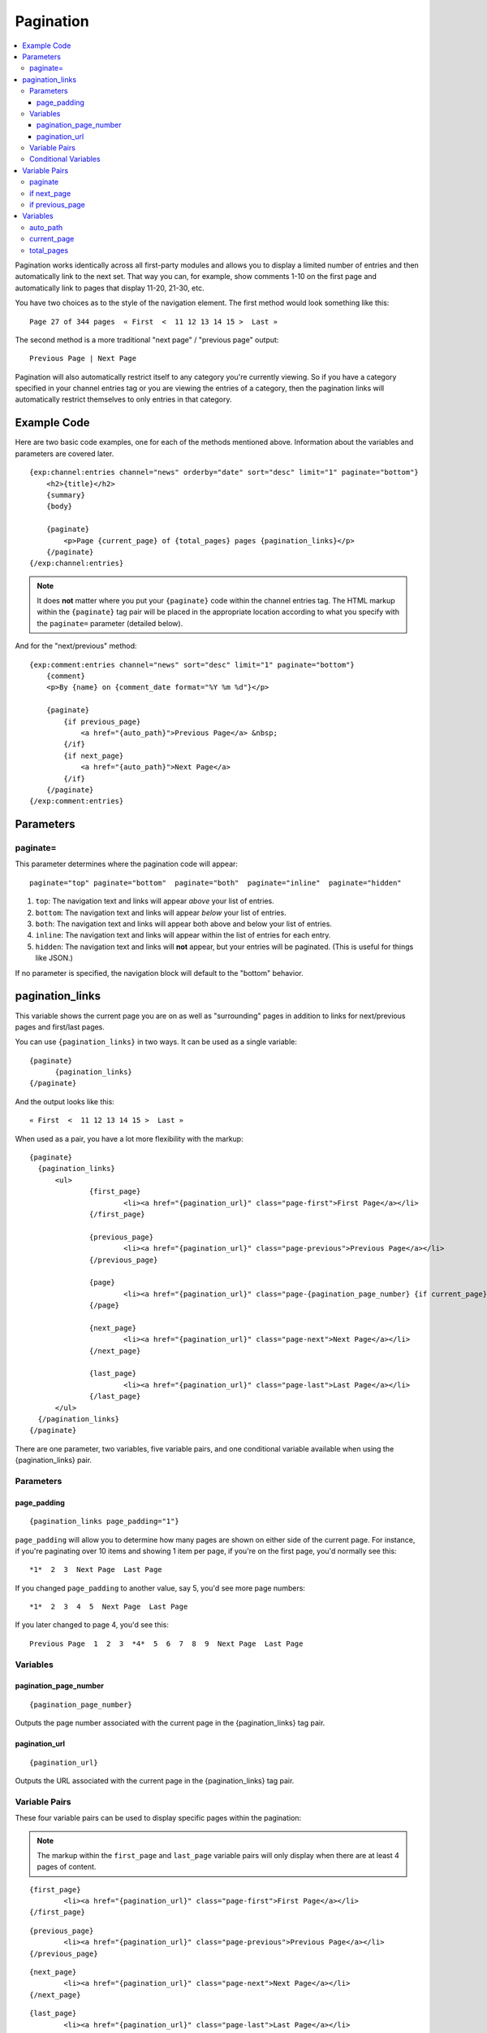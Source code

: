 ##########
Pagination
##########

.. contents::
   :local:
   :depth: 3

Pagination works identically across all first-party modules and allows
you to display a limited number of entries and then automatically link
to the next set. That way you can, for example, show comments 1-10 on
the first page and automatically link to pages that display 11-20,
21-30, etc.

You have two choices as to the style of the navigation element. The
first method would look something like this::

	Page 27 of 344 pages  « First  <  11 12 13 14 15 >  Last »

The second method is a more traditional "next page" / "previous page"
output::

	Previous Page | Next Page

Pagination will also automatically restrict itself to any category
you're currently viewing. So if you have a category specified in your
channel entries tag or you are viewing the entries of a category, then
the pagination links will automatically restrict themselves to only
entries in that category.

************
Example Code
************

Here are two basic code examples, one for each of the methods mentioned
above. Information about the variables and parameters are covered later.

::

    {exp:channel:entries channel="news" orderby="date" sort="desc" limit="1" paginate="bottom"}
        <h2>{title}</h2>
        {summary}
        {body}

        {paginate}
            <p>Page {current_page} of {total_pages} pages {pagination_links}</p>
        {/paginate}
    {/exp:channel:entries}

.. note:: It does **not** matter where you put your ``{paginate}`` code
  within the channel entries tag. The HTML markup within the
  ``{paginate}`` tag pair will be placed in the appropriate location
  according to what you specify with the ``paginate=`` parameter
  (detailed below).

And for the "next/previous" method::

	{exp:comment:entries channel="news" sort="desc" limit="1" paginate="bottom"}
	    {comment}
	    <p>By {name} on {comment_date format="%Y %m %d"}</p>

	    {paginate}
	        {if previous_page}
	            <a href="{auto_path}">Previous Page</a> &nbsp;
	        {/if}
	        {if next_page}
	            <a href="{auto_path}">Next Page</a>
	        {/if}
	    {/paginate}
	{/exp:comment:entries}


**********
Parameters
**********

paginate=
=========

This parameter determines where the pagination code will appear::

	paginate="top" paginate="bottom"  paginate="both"  paginate="inline"  paginate="hidden"

#. ``top``: The navigation text and links will appear *above* your list
   of entries.
#. ``bottom``: The navigation text and links will appear *below* your
   list of entries.
#. ``both``: The navigation text and links will appear both above and
   below your list of entries.
#. ``inline``: The navigation text and links will appear within the list
   of entries for each entry.
#. ``hidden``: The navigation text and links will **not** appear, but
   your entries will be paginated. (This is useful for things like
   JSON.)

If no parameter is specified, the navigation block will default to the
"bottom" behavior.


.. _pagination_pagination_links:

****************
pagination_links
****************

This variable shows the current page you are on as well as "surrounding"
pages in addition to links for next/previous pages and first/last pages.

You can use ``{pagination_links}`` in two ways. It can be used as a
single variable::

  {paginate}
  	{pagination_links}
  {/paginate}

And the output looks like this::

	« First  <  11 12 13 14 15 >  Last »

When used as a pair, you have a lot more flexibility with the markup::

  {paginate}
    {pagination_links}
    	<ul>
    		{first_page}
    			<li><a href="{pagination_url}" class="page-first">First Page</a></li>
    		{/first_page}

    		{previous_page}
    			<li><a href="{pagination_url}" class="page-previous">Previous Page</a></li>
    		{/previous_page}

    		{page}
    			<li><a href="{pagination_url}" class="page-{pagination_page_number} {if current_page}active{/if}">{pagination_page_number}</a></li>
    		{/page}

    		{next_page}
    			<li><a href="{pagination_url}" class="page-next">Next Page</a></li>
    		{/next_page}

    		{last_page}
    			<li><a href="{pagination_url}" class="page-last">Last Page</a></li>
    		{/last_page}
    	</ul>
    {/pagination_links}
  {/paginate}


There are one parameter, two variables, five variable pairs, and one conditional
variable available when using the {pagination_links} pair.

Parameters
==========

page_padding
------------

::

  {pagination_links page_padding="1"}

``page_padding`` will allow you to determine how many pages are shown on
either side of the current page. For instance, if you're paginating over
10 items and showing 1 item per page, if you're on the first page, you'd
normally see this::

  *1*  2  3  Next Page  Last Page

If you changed ``page_padding`` to another value, say 5, you'd see more
page numbers::

  *1*  2  3  4  5  Next Page  Last Page

If you later changed to page 4, you'd see this::

  Previous Page  1  2  3  *4*  5  6  7  8  9  Next Page  Last Page

Variables
=========

pagination_page_number
----------------------

::

	{pagination_page_number}

Outputs the page number associated with the current page in the
{pagination_links} tag pair.

pagination_url
--------------

::

	{pagination_url}

Outputs the URL associated with the current page in the
{pagination_links} tag pair.


Variable Pairs
==============

These four variable pairs can be used to display specific pages within
the pagination:

.. note:: The markup within the ``first_page`` and ``last_page``
  variable pairs will only display when there are at least 4 pages of
  content.

::

	{first_page}
		<li><a href="{pagination_url}" class="page-first">First Page</a></li>
	{/first_page}

::

	{previous_page}
		<li><a href="{pagination_url}" class="page-previous">Previous Page</a></li>
	{/previous_page}

::

	{next_page}
		<li><a href="{pagination_url}" class="page-next">Next Page</a></li>
	{/next_page}

::

	{last_page}
		<li><a href="{pagination_url}" class="page-last">Last Page</a></li>
	{/last_page}

The ``{page}`` variable pair can be used to display standard pagination
links::

	{page}
		<li><a href="{pagination_url}" class="page-{pagination_page_number}">{pagination_page_number}</a></li>
	{/page}


Conditional Variables
=====================

Check and see if the current {page} link is the current page.

::

	{if current_page}class="current"{/if}


**************
Variable Pairs
**************

.. _pagination_paginate:

paginate
========

The opening and closing tags for pagination. This can to be used in
conjunction with the `paginate= <#par_paginate>`_ parameter to determine
where the contents of this tag will appear. See below for the available
variables for use inside this tag. This tag is wrapped around either the
single variables (see below) or the next/previous variable pairs.

::

	{paginate}  {/paginate}


.. _pagination_next_page:

if next_page
============

This tag will conditionally display the code inside the tag if there is
a "next" page. If there is no next page then the content simply will not
be displayed.

::

	{if next_page}  {/if}


.. _pagination_previous_page:

if previous_page
================

This tag will conditionally display the code inside the tag if there is
a "previous" page. If there is no previous page then the content simply
will not be displayed.

::

	{if previous_page}  {/if}

*********
Variables
*********

These individual variables are for use inside the
`{paginate} <#var_paginate>`_ tag pair.

auto_path
=========

The {auto\_path} variable is used inside of the `{if
next\_page} <#var_if_next_page>`_ and `{if
previous\_page} <#var_if_previous_page>`_ variable pairs. It is
dynamically replaced with the correct path to the next/previous page.
Unlike other "path" variables, this variable does **not** require the
Template\_Group/Template to be specified.

::

	{auto_path}

current_page
============

This variable is replaced by the page number of the current page you are
viewing.

::

	{current_page}

total_pages
===========

The total number of pages you have.

::

	{total_pages}
